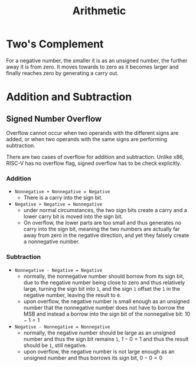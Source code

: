 #+title: Arithmetic

* Two's Complement

For a negative number, the smaller it is as an unsigned number, the further away it
is from zero. It moves towards to zero as it becomes larger and finally reaches
zero by generating a carry out.

* Addition and Subtraction

** Signed Number Overflow

Overflow cannot occur when two operands with the different signs are added, or
when two operands with the same signs are performing subtraction.

There are two cases of overflow for addition and subtraction. Unlike x86, RISC-V
has no overflow flag, signed overflow has to be check explicitly.

*** Addition


- =Nonnegative + Nonnegative = Negative=
  + There is a carry into the sign bit.

- =Negative + Negative = Nonnegative=
  + under normal circumstances, the two sign bits create a carry and a lower
    carry bit is moved into the sign bit.
  + On overflow, the lower parts are too small and thus generates no carry into
    the sign bit,
    meaning the two numbers are actually far away from zero in the negative
    direction, and yet they falsely create a nonnegative number.

*** Subtraction

- =Nonnegative - Negative = Negative=
  + normally, the nonnegative number should borrow from its sign bit, due to the
    negative number being close to zero and thus relatively large, turning the
    sign bit into =1=, and the sign =1= offset the =1= in the negative number,
    leaving the result to =0=.
  + upon overflow, the negative number is small enough as an unsigned number
    that the nonnegative number does not have to borrow the MSB and instead a
    borrow into the sign bit of the nonnegative bit: \(10 - 1 = 1\)

- =Negative - Nonnegative = Nonnegative=
  + normally, the negative number should be large as an unsigned number
    and thus the sign bit remains =1=, \(1 - 0 = 1\) and thus the result should be
    =1=, still negative.
  + upon overflow, the negative number is not large enough as an unsigned number
    and thus borrows its sign bit, \(0 - 0 = 0\)
